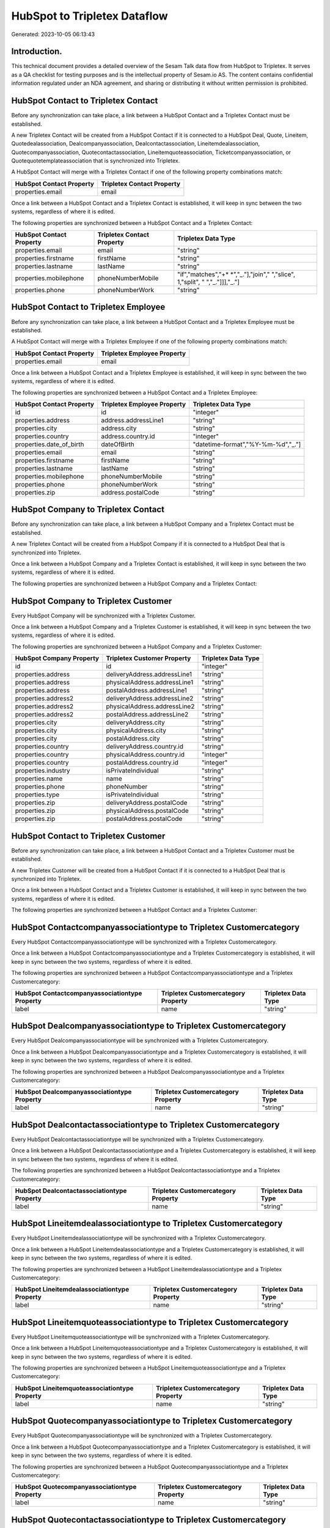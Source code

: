=============================
HubSpot to Tripletex Dataflow
=============================

Generated: 2023-10-05 06:13:43

Introduction.
------------

This technical document provides a detailed overview of the Sesam Talk data flow from HubSpot to Tripletex. It serves as a QA checklist for testing purposes and is the intellectual property of Sesam.io AS. The content contains confidential information regulated under an NDA agreement, and sharing or distributing it without written permission is prohibited.

HubSpot Contact to Tripletex Contact
------------------------------------
Before any synchronization can take place, a link between a HubSpot Contact and a Tripletex Contact must be established.

A new Tripletex Contact will be created from a HubSpot Contact if it is connected to a HubSpot Deal, Quote, Lineitem, Quotedealassociation, Dealcompanyassociation, Dealcontactassociation, Lineitemdealassociation, Quotecompanyassociation, Quotecontactassociation, Lineitemquoteassociation, Ticketcompanyassociation, or Quotequotetemplateassociation that is synchronized into Tripletex.

A HubSpot Contact will merge with a Tripletex Contact if one of the following property combinations match:

.. list-table::
   :header-rows: 1

   * - HubSpot Contact Property
     - Tripletex Contact Property
   * - properties.email
     - email

Once a link between a HubSpot Contact and a Tripletex Contact is established, it will keep in sync between the two systems, regardless of where it is edited.

The following properties are synchronized between a HubSpot Contact and a Tripletex Contact:

.. list-table::
   :header-rows: 1

   * - HubSpot Contact Property
     - Tripletex Contact Property
     - Tripletex Data Type
   * - properties.email
     - email
     - "string"
   * - properties.firstname
     - firstName
     - "string"
   * - properties.lastname
     - lastName
     - "string"
   * - properties.mobilephone
     - phoneNumberMobile
     - "if","matches","+* *","_."],"join"," ","slice", 1,"split", " ","_."]]],"_."]
   * - properties.phone
     - phoneNumberWork
     - "string"


HubSpot Contact to Tripletex Employee
-------------------------------------
Before any synchronization can take place, a link between a HubSpot Contact and a Tripletex Employee must be established.

A HubSpot Contact will merge with a Tripletex Employee if one of the following property combinations match:

.. list-table::
   :header-rows: 1

   * - HubSpot Contact Property
     - Tripletex Employee Property
   * - properties.email
     - email

Once a link between a HubSpot Contact and a Tripletex Employee is established, it will keep in sync between the two systems, regardless of where it is edited.

The following properties are synchronized between a HubSpot Contact and a Tripletex Employee:

.. list-table::
   :header-rows: 1

   * - HubSpot Contact Property
     - Tripletex Employee Property
     - Tripletex Data Type
   * - id
     - id
     - "integer"
   * - properties.address
     - address.addressLine1
     - "string"
   * - properties.city
     - address.city
     - "string"
   * - properties.country
     - address.country.id
     - "integer"
   * - properties.date_of_birth
     - dateOfBirth
     - "datetime-format","%Y-%m-%d","_."]
   * - properties.email
     - email
     - "string"
   * - properties.firstname
     - firstName
     - "string"
   * - properties.lastname
     - lastName
     - "string"
   * - properties.mobilephone
     - phoneNumberMobile
     - "string"
   * - properties.phone
     - phoneNumberWork
     - "string"
   * - properties.zip
     - address.postalCode
     - "string"


HubSpot Company to Tripletex Contact
------------------------------------
Before any synchronization can take place, a link between a HubSpot Company and a Tripletex Contact must be established.

A new Tripletex Contact will be created from a HubSpot Company if it is connected to a HubSpot Deal that is synchronized into Tripletex.

Once a link between a HubSpot Company and a Tripletex Contact is established, it will keep in sync between the two systems, regardless of where it is edited.

The following properties are synchronized between a HubSpot Company and a Tripletex Contact:

.. list-table::
   :header-rows: 1

   * - HubSpot Company Property
     - Tripletex Contact Property
     - Tripletex Data Type


HubSpot Company to Tripletex Customer
-------------------------------------
Every HubSpot Company will be synchronized with a Tripletex Customer.

Once a link between a HubSpot Company and a Tripletex Customer is established, it will keep in sync between the two systems, regardless of where it is edited.

The following properties are synchronized between a HubSpot Company and a Tripletex Customer:

.. list-table::
   :header-rows: 1

   * - HubSpot Company Property
     - Tripletex Customer Property
     - Tripletex Data Type
   * - id
     - id
     - "integer"
   * - properties.address
     - deliveryAddress.addressLine1
     - "string"
   * - properties.address
     - physicalAddress.addressLine1
     - "string"
   * - properties.address
     - postalAddress.addressLine1
     - "string"
   * - properties.address2
     - deliveryAddress.addressLine2
     - "string"
   * - properties.address2
     - physicalAddress.addressLine2
     - "string"
   * - properties.address2
     - postalAddress.addressLine2
     - "string"
   * - properties.city
     - deliveryAddress.city
     - "string"
   * - properties.city
     - physicalAddress.city
     - "string"
   * - properties.city
     - postalAddress.city
     - "string"
   * - properties.country
     - deliveryAddress.country.id
     - "string"
   * - properties.country
     - physicalAddress.country.id
     - "integer"
   * - properties.country
     - postalAddress.country.id
     - "integer"
   * - properties.industry
     - isPrivateIndividual
     - "string"
   * - properties.name
     - name
     - "string"
   * - properties.phone
     - phoneNumber
     - "string"
   * - properties.type
     - isPrivateIndividual
     - "string"
   * - properties.zip
     - deliveryAddress.postalCode
     - "string"
   * - properties.zip
     - physicalAddress.postalCode
     - "string"
   * - properties.zip
     - postalAddress.postalCode
     - "string"


HubSpot Contact to Tripletex Customer
-------------------------------------
Before any synchronization can take place, a link between a HubSpot Contact and a Tripletex Customer must be established.

A new Tripletex Customer will be created from a HubSpot Contact if it is connected to a HubSpot Deal that is synchronized into Tripletex.

Once a link between a HubSpot Contact and a Tripletex Customer is established, it will keep in sync between the two systems, regardless of where it is edited.

The following properties are synchronized between a HubSpot Contact and a Tripletex Customer:

.. list-table::
   :header-rows: 1

   * - HubSpot Contact Property
     - Tripletex Customer Property
     - Tripletex Data Type


HubSpot Contactcompanyassociationtype to Tripletex Customercategory
-------------------------------------------------------------------
Every HubSpot Contactcompanyassociationtype will be synchronized with a Tripletex Customercategory.

Once a link between a HubSpot Contactcompanyassociationtype and a Tripletex Customercategory is established, it will keep in sync between the two systems, regardless of where it is edited.

The following properties are synchronized between a HubSpot Contactcompanyassociationtype and a Tripletex Customercategory:

.. list-table::
   :header-rows: 1

   * - HubSpot Contactcompanyassociationtype Property
     - Tripletex Customercategory Property
     - Tripletex Data Type
   * - label
     - name
     - "string"


HubSpot Dealcompanyassociationtype to Tripletex Customercategory
----------------------------------------------------------------
Every HubSpot Dealcompanyassociationtype will be synchronized with a Tripletex Customercategory.

Once a link between a HubSpot Dealcompanyassociationtype and a Tripletex Customercategory is established, it will keep in sync between the two systems, regardless of where it is edited.

The following properties are synchronized between a HubSpot Dealcompanyassociationtype and a Tripletex Customercategory:

.. list-table::
   :header-rows: 1

   * - HubSpot Dealcompanyassociationtype Property
     - Tripletex Customercategory Property
     - Tripletex Data Type
   * - label
     - name
     - "string"


HubSpot Dealcontactassociationtype to Tripletex Customercategory
----------------------------------------------------------------
Every HubSpot Dealcontactassociationtype will be synchronized with a Tripletex Customercategory.

Once a link between a HubSpot Dealcontactassociationtype and a Tripletex Customercategory is established, it will keep in sync between the two systems, regardless of where it is edited.

The following properties are synchronized between a HubSpot Dealcontactassociationtype and a Tripletex Customercategory:

.. list-table::
   :header-rows: 1

   * - HubSpot Dealcontactassociationtype Property
     - Tripletex Customercategory Property
     - Tripletex Data Type
   * - label
     - name
     - "string"


HubSpot Lineitemdealassociationtype to Tripletex Customercategory
-----------------------------------------------------------------
Every HubSpot Lineitemdealassociationtype will be synchronized with a Tripletex Customercategory.

Once a link between a HubSpot Lineitemdealassociationtype and a Tripletex Customercategory is established, it will keep in sync between the two systems, regardless of where it is edited.

The following properties are synchronized between a HubSpot Lineitemdealassociationtype and a Tripletex Customercategory:

.. list-table::
   :header-rows: 1

   * - HubSpot Lineitemdealassociationtype Property
     - Tripletex Customercategory Property
     - Tripletex Data Type
   * - label
     - name
     - "string"


HubSpot Lineitemquoteassociationtype to Tripletex Customercategory
------------------------------------------------------------------
Every HubSpot Lineitemquoteassociationtype will be synchronized with a Tripletex Customercategory.

Once a link between a HubSpot Lineitemquoteassociationtype and a Tripletex Customercategory is established, it will keep in sync between the two systems, regardless of where it is edited.

The following properties are synchronized between a HubSpot Lineitemquoteassociationtype and a Tripletex Customercategory:

.. list-table::
   :header-rows: 1

   * - HubSpot Lineitemquoteassociationtype Property
     - Tripletex Customercategory Property
     - Tripletex Data Type
   * - label
     - name
     - "string"


HubSpot Quotecompanyassociationtype to Tripletex Customercategory
-----------------------------------------------------------------
Every HubSpot Quotecompanyassociationtype will be synchronized with a Tripletex Customercategory.

Once a link between a HubSpot Quotecompanyassociationtype and a Tripletex Customercategory is established, it will keep in sync between the two systems, regardless of where it is edited.

The following properties are synchronized between a HubSpot Quotecompanyassociationtype and a Tripletex Customercategory:

.. list-table::
   :header-rows: 1

   * - HubSpot Quotecompanyassociationtype Property
     - Tripletex Customercategory Property
     - Tripletex Data Type
   * - label
     - name
     - "string"


HubSpot Quotecontactassociationtype to Tripletex Customercategory
-----------------------------------------------------------------
Every HubSpot Quotecontactassociationtype will be synchronized with a Tripletex Customercategory.

Once a link between a HubSpot Quotecontactassociationtype and a Tripletex Customercategory is established, it will keep in sync between the two systems, regardless of where it is edited.

The following properties are synchronized between a HubSpot Quotecontactassociationtype and a Tripletex Customercategory:

.. list-table::
   :header-rows: 1

   * - HubSpot Quotecontactassociationtype Property
     - Tripletex Customercategory Property
     - Tripletex Data Type
   * - label
     - name
     - "string"


HubSpot Deal to Tripletex Order
-------------------------------
When a HubSpot Deal has a 100% probability of beeing sold, it  will be synchronized with a Tripletex Order.

Once a link between a HubSpot Deal and a Tripletex Order is established, it will keep in sync between the two systems, regardless of where it is edited.

The following properties are synchronized between a HubSpot Deal and a Tripletex Order:

.. list-table::
   :header-rows: 1

   * - HubSpot Deal Property
     - Tripletex Order Property
     - Tripletex Data Type
   * - properties.closedate
     - deliveryDate
     - "datetime-format","%Y-%m-%d","_."]
   * - properties.closedate
     - orderDate
     - "datetime-format","%Y-%m-%d","_."]
   * - properties.deal_currency_code
     - currency.id
     - "integer"


HubSpot Lineitemdealassociation to Tripletex Orderline
------------------------------------------------------
Every HubSpot Lineitemdealassociation will be synchronized with a Tripletex Orderline.

Once a link between a HubSpot Lineitemdealassociation and a Tripletex Orderline is established, it will keep in sync between the two systems, regardless of where it is edited.

The following properties are synchronized between a HubSpot Lineitemdealassociation and a Tripletex Orderline:

.. list-table::
   :header-rows: 1

   * - HubSpot Lineitemdealassociation Property
     - Tripletex Orderline Property
     - Tripletex Data Type
   * - toObjectId (Dependant on having wd:Q566889 in sesam_simpleAssociationTypesDependant on having wd:Q566889 in sesam_simpleAssociationTypesDependant on having wd:Q566889 in sesam_simpleAssociationTypesDependant on having wd:Q566889 in sesam_simpleAssociationTypesDependant on having wd:Q566889 in sesam_simpleAssociationTypesDependant on having wd:Q566889 in sesam_simpleAssociationTypesDependant on having wd:Q566889 in sesam_simpleAssociationTypes)
     - order.id
     - "integer"


HubSpot Product to Tripletex Product
------------------------------------
Every HubSpot Product will be synchronized with a Tripletex Product.

Once a link between a HubSpot Product and a Tripletex Product is established, it will keep in sync between the two systems, regardless of where it is edited.

The following properties are synchronized between a HubSpot Product and a Tripletex Product:

.. list-table::
   :header-rows: 1

   * - HubSpot Product Property
     - Tripletex Product Property
     - Tripletex Data Type
   * - properties.description
     - description
     - "string"
   * - properties.hs_cost_of_goods_sold
     - costExcludingVatCurrency
     - "integer"
   * - properties.hs_sku
     - number
     - "string"
   * - properties.name
     - name
     - "string"
   * - properties.price
     - priceExcludingVatCurrency
     - "float"

